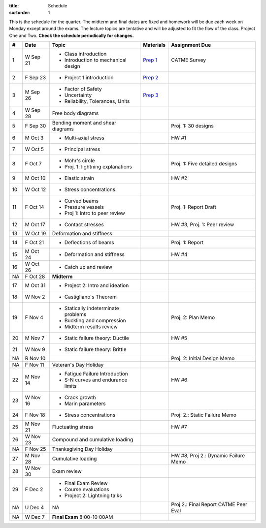:title: Schedule
:sortorder: 1

This is the schedule for the quarter. The midterm and final dates are fixed and
homework will be due each week on Monday except around the exams. The lecture
topics are tentative and will be adjusted to fit the flow of the class. Project
One and Two. **Check the schedule periodically for changes.**

== ==========  ====================================  =============  =====
#  Date        Topic                                 Materials      Assignment Due
== ==========  ====================================  =============  =====
1  W Sep 21    - Class introduction                  `Prep 1`_      CATME Survey
               - Introduction to mechanical design
2  F Sep 23    - Project 1 introduction              `Prep 2`_
-- ----------  ------------------------------------  -------------  -----
3  M Sep 26    - Factor of Safety                    `Prep 3`_
               - Uncertainty
               - Reliability, Tolerances, Units
4  W Sep 28    Free body diagrams
5  F Sep 30    Bending moment and shear diagrams                    Proj. 1: 30 designs
-- ----------  ------------------------------------  -------------  -----
6  M Oct 3     - Multi-axial stress                                 HW #1
7  W Oct 5     - Principal stress
8  F Oct 7     - Mohr's circle
               - Proj. 1: lightning explanations                    Proj. 1: Five detailed designs
-- ----------  ------------------------------------  -------------  -----
9  M Oct 10    - Elastic strain                                     HW #2
10 W Oct 12    - Stress concentrations
11 F Oct 14    - Curved beams                                       Proj. 1: Report Draft
               - Pressure vessels
               - Proj 1: Intro to peer review
-- ----------  ------------------------------------  -------------  -----
12 M Oct 17    - Contact stresses                                   HW #3, Proj. 1: Peer review
13 W Oct 19    Deformation and stiffness
14 F Oct 21    - Deflections of beams                               Proj. 1: Report
-- ----------  ------------------------------------  -------------  -----
15 M Oct 24    - Deformation and stiffness                          HW #4
16 W Oct 26    - Catch up and review
NA F Oct 28    **Midterm**
-- ----------  ------------------------------------  -------------  -----
17 M Oct 31    - Project 2: Intro and ideation
18 W Nov 2     - Castigliano's Theorem
19 F Nov 4     - Statically indeterminate problems                  Proj. 2: Plan Memo
               - Buckling and compression
               - Midterm results review
-- ----------  ------------------------------------  -------------  -----
20 M Nov 7     - Static failure theory: Ductile                     HW #5
21 W Nov 9     - Static failure theory: Brittle
NA R Nov 10                                                         Proj. 2: Initial Design Memo
NA F Nov 11    Veteran's Day Holiday
-- ----------  ------------------------------------  -------------  -----
22 M Nov 14    - Fatigue Failure Introduction                       HW #6
               - S-N curves and endurance limits
23 W Nov 16    - Crack growth
               - Marin parameters
24 F Nov 18    - Stress concentrations                              Proj. 2.: Static Failure Memo
-- ----------  ------------------------------------  -------------  -----
25 M Nov 21    Fluctuating stress                                   HW #7
26 W Nov 23    Compound and cumulative loading
NA F Nov 25    Thanksgiving Day Holiday
-- ----------  ------------------------------------  -------------  -----
27 M Nov 28    Cumulative loading                                   HW #8, Proj 2.: Dynamic Failure Memo
28 W Nov 30    Exam review
29 F Dec 2     - Final Exam Review
               - Course evaluations
               - Project 2: Lightning talks
-- ----------  ------------------------------------  -------------  -----
NA U Dec 4     NA                                                   Proj 2.: Final Report
                                                                    CATME Peer Eval
NA W Dec 7     **Final Exam** 8:00-10:00AM
== ==========  ====================================  =============  =====

.. _Prep 1: {filename}/pages/materials/prep-01.rst
.. _Prep 2: {filename}/pages/materials/prep-02.rst
.. _Prep 3: {filename}/pages/materials/prep-03.rst

.. _Plan 1: {filename}/pages/materials/plan-01.rst

.. _Notes 1: {attach}/materials/notes-01.pdf

.. _HW #1: {filename}/pages/homework/hw-01.rst
